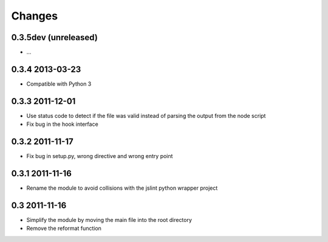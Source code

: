 Changes
=======

0.3.5dev (unreleased)
---------------------
- ...

0.3.4 2013-03-23
----------------
- Compatible with Python 3

0.3.3 2011-12-01
----------------
- Use status code to detect if the file was valid instead of parsing the
  output from the node script
- Fix bug in the hook interface

0.3.2 2011-11-17
----------------
- Fix bug in setup.py, wrong directive and wrong entry point

0.3.1 2011-11-16
----------------
- Rename the module to avoid collisions with the jslint python wrapper project

0.3 2011-11-16
--------------
- Simplify the module by moving the main file into the root directory
- Remove the reformat function

